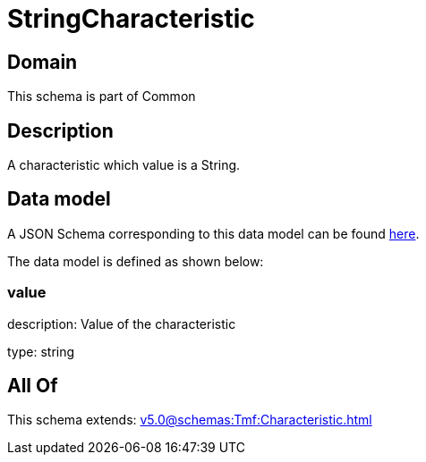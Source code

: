 = StringCharacteristic

[#domain]
== Domain

This schema is part of Common

[#description]
== Description

A characteristic which value is a String.


[#data_model]
== Data model

A JSON Schema corresponding to this data model can be found https://tmforum.org[here].

The data model is defined as shown below:


=== value
description: Value of the characteristic

type: string


[#all_of]
== All Of

This schema extends: xref:v5.0@schemas:Tmf:Characteristic.adoc[]
